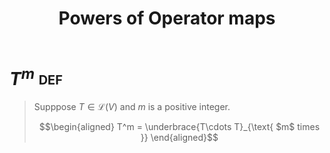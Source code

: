 #+TITLE: Powers of Operator maps
* \(T^m\)                                                               :def:
  #+begin_quote
  Supppose $T \in \mathcal{L} (V)$ and $m$ is a positive integer.

  \[\begin{aligned}
  T^m = \underbrace{T\cdots T}_{\text{ $m$ times }}
  \end{aligned}\]

  #+end_quote

